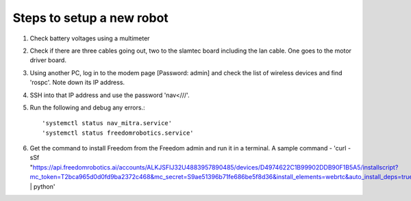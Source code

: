 Steps to setup a new robot 
--------------------------

1. Check battery voltages using a multimeter
2. Check if there are three cables going out, two to the slamtec board including the lan cable. One goes to the motor driver board.
3. Using another PC, log in to the modem page [Password: admin] and check the list of wireless devices and find 'rospc'. Note down its IP address.
4. SSH into that IP address and use the password 'nav<///'.
5. Run the following and debug any errors.::

   'systemctl status nav_mitra.service' 
   'systemctl status freedomrobotics.service'

6. Get the command to install Freedom from the Freedom admin and run it in a terminal. A sample command - 'curl -sSf "https://api.freedomrobotics.ai/accounts/ALKJSFIJ32U4883957890485/devices/D4974622C1B99902DDB90F1B5A5/installscript?mc_token=T2bca965d0d0fd9ba2372c468&mc_secret=S9ae51396b71fe686be5f8d36&install_elements=webrtc&auto_install_deps=true&ppa_is_allowed=true" | python'

